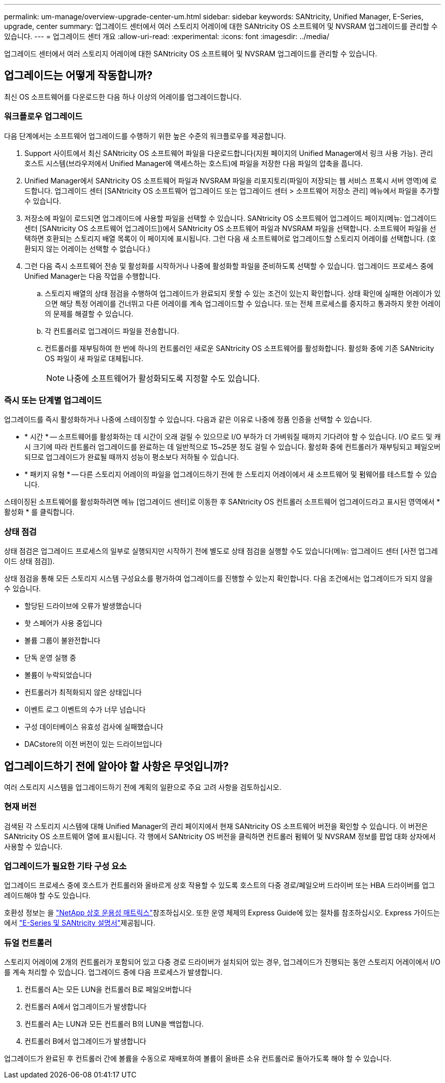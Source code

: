 ---
permalink: um-manage/overview-upgrade-center-um.html 
sidebar: sidebar 
keywords: SANtricity, Unified Manager, E-Series, upgrade, center 
summary: 업그레이드 센터에서 여러 스토리지 어레이에 대한 SANtricity OS 소프트웨어 및 NVSRAM 업그레이드를 관리할 수 있습니다. 
---
= 업그레이드 센터 개요
:allow-uri-read: 
:experimental: 
:icons: font
:imagesdir: ../media/


[role="lead"]
업그레이드 센터에서 여러 스토리지 어레이에 대한 SANtricity OS 소프트웨어 및 NVSRAM 업그레이드를 관리할 수 있습니다.



== 업그레이드는 어떻게 작동합니까?

최신 OS 소프트웨어를 다운로드한 다음 하나 이상의 어레이를 업그레이드합니다.



=== 워크플로우 업그레이드

다음 단계에서는 소프트웨어 업그레이드를 수행하기 위한 높은 수준의 워크플로우를 제공합니다.

. Support 사이트에서 최신 SANtricity OS 소프트웨어 파일을 다운로드합니다(지원 페이지의 Unified Manager에서 링크 사용 가능). 관리 호스트 시스템(브라우저에서 Unified Manager에 액세스하는 호스트)에 파일을 저장한 다음 파일의 압축을 풉니다.
. Unified Manager에서 SANtricity OS 소프트웨어 파일과 NVSRAM 파일을 리포지토리(파일이 저장되는 웹 서비스 프록시 서버 영역)에 로드합니다. 업그레이드 센터 [SANtricity OS 소프트웨어 업그레이드 또는 업그레이드 센터 > 소프트웨어 저장소 관리] 메뉴에서 파일을 추가할 수 있습니다.
. 저장소에 파일이 로드되면 업그레이드에 사용할 파일을 선택할 수 있습니다. SANtricity OS 소프트웨어 업그레이드 페이지(메뉴: 업그레이드 센터 [SANtricity OS 소프트웨어 업그레이드])에서 SANtricity OS 소프트웨어 파일과 NVSRAM 파일을 선택합니다. 소프트웨어 파일을 선택하면 호환되는 스토리지 배열 목록이 이 페이지에 표시됩니다. 그런 다음 새 소프트웨어로 업그레이드할 스토리지 어레이를 선택합니다. (호환되지 않는 어레이는 선택할 수 없습니다.)
. 그런 다음 즉시 소프트웨어 전송 및 활성화를 시작하거나 나중에 활성화할 파일을 준비하도록 선택할 수 있습니다. 업그레이드 프로세스 중에 Unified Manager는 다음 작업을 수행합니다.
+
.. 스토리지 배열의 상태 점검을 수행하여 업그레이드가 완료되지 못할 수 있는 조건이 있는지 확인합니다. 상태 확인에 실패한 어레이가 있으면 해당 특정 어레이를 건너뛰고 다른 어레이를 계속 업그레이드할 수 있습니다. 또는 전체 프로세스를 중지하고 통과하지 못한 어레이의 문제를 해결할 수 있습니다.
.. 각 컨트롤러로 업그레이드 파일을 전송합니다.
.. 컨트롤러를 재부팅하여 한 번에 하나의 컨트롤러인 새로운 SANtricity OS 소프트웨어를 활성화합니다. 활성화 중에 기존 SANtricity OS 파일이 새 파일로 대체됩니다.
+
[NOTE]
====
나중에 소프트웨어가 활성화되도록 지정할 수도 있습니다.

====






=== 즉시 또는 단계별 업그레이드

업그레이드를 즉시 활성화하거나 나중에 스테이징할 수 있습니다. 다음과 같은 이유로 나중에 정품 인증을 선택할 수 있습니다.

* * 시간 * -- 소프트웨어를 활성화하는 데 시간이 오래 걸릴 수 있으므로 I/O 부하가 더 가벼워질 때까지 기다려야 할 수 있습니다. I/O 로드 및 캐시 크기에 따라 컨트롤러 업그레이드를 완료하는 데 일반적으로 15~25분 정도 걸릴 수 있습니다. 활성화 중에 컨트롤러가 재부팅되고 페일오버되므로 업그레이드가 완료될 때까지 성능이 평소보다 저하될 수 있습니다.
* * 패키지 유형 * -- 다른 스토리지 어레이의 파일을 업그레이드하기 전에 한 스토리지 어레이에서 새 소프트웨어 및 펌웨어를 테스트할 수 있습니다.


스테이징된 소프트웨어를 활성화하려면 메뉴 [업그레이드 센터]로 이동한 후 SANtricity OS 컨트롤러 소프트웨어 업그레이드라고 표시된 영역에서 * 활성화 * 를 클릭합니다.



=== 상태 점검

상태 점검은 업그레이드 프로세스의 일부로 실행되지만 시작하기 전에 별도로 상태 점검을 실행할 수도 있습니다(메뉴: 업그레이드 센터 [사전 업그레이드 상태 점검]).

상태 점검을 통해 모든 스토리지 시스템 구성요소를 평가하여 업그레이드를 진행할 수 있는지 확인합니다. 다음 조건에서는 업그레이드가 되지 않을 수 있습니다.

* 할당된 드라이브에 오류가 발생했습니다
* 핫 스페어가 사용 중입니다
* 볼륨 그룹이 불완전합니다
* 단독 운영 실행 중
* 볼륨이 누락되었습니다
* 컨트롤러가 최적화되지 않은 상태입니다
* 이벤트 로그 이벤트의 수가 너무 넘습니다
* 구성 데이터베이스 유효성 검사에 실패했습니다
* DACstore의 이전 버전이 있는 드라이브입니다




== 업그레이드하기 전에 알아야 할 사항은 무엇입니까?

여러 스토리지 시스템을 업그레이드하기 전에 계획의 일환으로 주요 고려 사항을 검토하십시오.



=== 현재 버전

검색된 각 스토리지 시스템에 대해 Unified Manager의 관리 페이지에서 현재 SANtricity OS 소프트웨어 버전을 확인할 수 있습니다. 이 버전은 SANtricity OS 소프트웨어 열에 표시됩니다. 각 행에서 SANtricity OS 버전을 클릭하면 컨트롤러 펌웨어 및 NVSRAM 정보를 팝업 대화 상자에서 사용할 수 있습니다.



=== 업그레이드가 필요한 기타 구성 요소

업그레이드 프로세스 중에 호스트가 컨트롤러와 올바르게 상호 작용할 수 있도록 호스트의 다중 경로/페일오버 드라이버 또는 HBA 드라이버를 업그레이드해야 할 수도 있습니다.

호환성 정보는 을 https://imt.netapp.com/matrix/#welcome["NetApp 상호 운용성 매트릭스"^]참조하십시오. 또한 운영 체제의 Express Guide에 있는 절차를 참조하십시오. Express 가이드는 에서 https://docs.netapp.com/us-en/e-series/index.html["E-Series 및 SANtricity 설명서"^]제공됩니다.



=== 듀얼 컨트롤러

스토리지 어레이에 2개의 컨트롤러가 포함되어 있고 다중 경로 드라이버가 설치되어 있는 경우, 업그레이드가 진행되는 동안 스토리지 어레이에서 I/O를 계속 처리할 수 있습니다. 업그레이드 중에 다음 프로세스가 발생합니다.

. 컨트롤러 A는 모든 LUN을 컨트롤러 B로 페일오버합니다
. 컨트롤러 A에서 업그레이드가 발생합니다
. 컨트롤러 A는 LUN과 모든 컨트롤러 B의 LUN을 백업합니다.
. 컨트롤러 B에서 업그레이드가 발생합니다


업그레이드가 완료된 후 컨트롤러 간에 볼륨을 수동으로 재배포하여 볼륨이 올바른 소유 컨트롤러로 돌아가도록 해야 할 수 있습니다.
